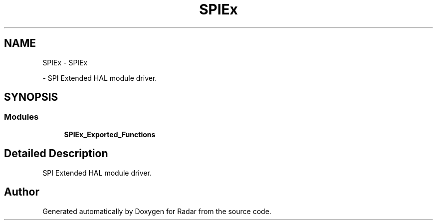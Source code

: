 .TH "SPIEx" 3 "Version 1.0.0" "Radar" \" -*- nroff -*-
.ad l
.nh
.SH NAME
SPIEx \- SPIEx
.PP
 \- SPI Extended HAL module driver\&.  

.SH SYNOPSIS
.br
.PP
.SS "Modules"

.in +1c
.ti -1c
.RI "\fBSPIEx_Exported_Functions\fP"
.br
.in -1c
.SH "Detailed Description"
.PP 
SPI Extended HAL module driver\&. 


.SH "Author"
.PP 
Generated automatically by Doxygen for Radar from the source code\&.
